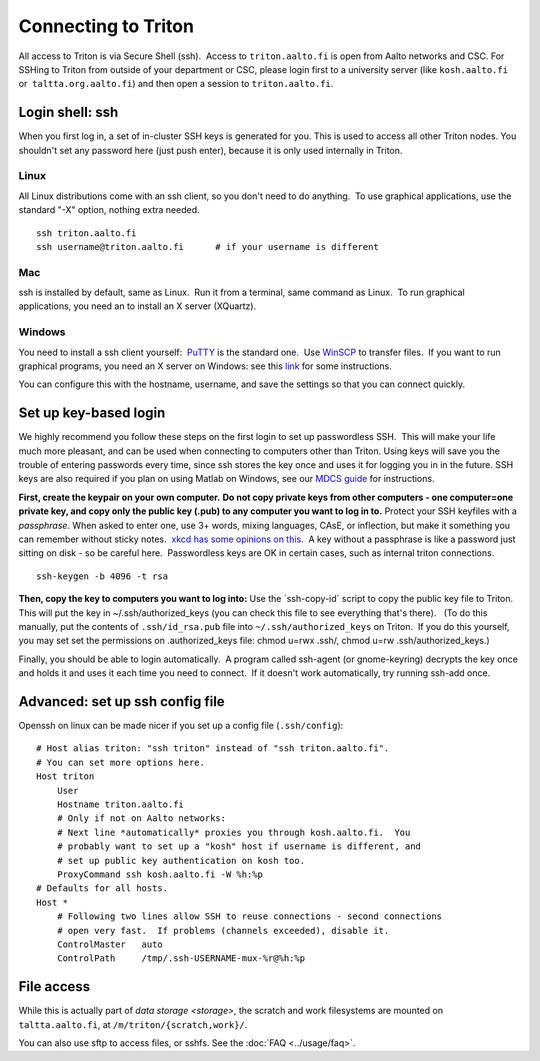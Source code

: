 ====================
Connecting to Triton
====================

All access to Triton is via Secure Shell (ssh).  Access to
``triton.aalto.fi`` is open from Aalto networks and CSC. For SSHing to
Triton from outside of your department or CSC, please login first to a
university server (like ``kosh.aalto.fi`` or  ``taltta.org.aalto.fi``)
and then open a session to ``triton.aalto.fi``.

Login shell: ssh
================


When you first log in, a set of in-cluster SSH keys is generated for
you. This is used to access all other Triton nodes. You shouldn't set
any password here (just push enter), because it is only used internally
in Triton.

Linux
-----

All Linux distributions come with an ssh client, so you don't need to do
anything.  To use graphical applications, use the standard "-X" option,
nothing extra needed.

::

    ssh triton.aalto.fi
    ssh username@triton.aalto.fi      # if your username is different 

Mac
---

ssh is installed by default, same as Linux.  Run it from a terminal,
same command as Linux.  To run graphical applications, you need an to
install an X server (XQuartz).

Windows
-------

You need to install a ssh client yourself:  `PuTTY <http://PuTTY>`__ is
the standard one.  Use `WinSCP <https://winscp.net>`__ to transfer
files.  If you want to run graphical programs, you need an X server on
Windows: see this
`link <http://www.geo.mtu.edu/geoschem/docs/putty_install.html>`__ for
some instructions.

You can configure this with the hostname, username, and save the
settings so that you can connect quickly.

Set up key-based login
======================

We highly recommend you follow these steps on the first login to set up
passwordless SSH.  This will make your life much more pleasant, and can
be used when connecting to computers other than Triton. Using keys will
save you the trouble of entering passwords every time, since ssh stores
the key once and uses it for logging you in in the future. SSH keys are
also required if you plan on using Matlab on Windows, see our `MDCS
guide <https://wiki.aalto.fi/display/Triton/Matlab+Distributed+Computing+Server#MatlabDistributedComputingServer-Windows>`__
for instructions.

**First, create the keypair on your own computer.** **Do not copy
private keys from other computers - one computer=one private key, and
copy only the public key (.pub) to any computer you want to log in to.**
Protect your SSH keyfiles with a *passphrase*. When asked to enter one,
use 3+ words, mixing languages, CAsE, or inflection, but make it
something you can remember without sticky notes.  `xkcd has some
opinions on this. <https://www.xkcd.com/936/>`__  A key without a
passphrase is like a password just sitting on disk - so be careful
here.  Passwordless keys are OK in certain cases, such as internal
triton connections.

::

    ssh-keygen -b 4096 -t rsa

**Then, copy the key to computers you want to log into:** Use the
\`ssh-copy-id\` script to copy the public key file to Triton.  This will
put the key in ~/.ssh/authorized\_keys (you can check this file to see
everything that's there).   (To do this manually, put the contents of
``.ssh/id_rsa.pub`` file into ``~/.ssh/authorized_keys`` on Triton.  If
you do this yourself, you may set set the permissions on
.authorized\_keys file: chmod u=rwx .ssh/, chmod u=rw
.ssh/authorized\_keys.)

Finally, you should be able to login automatically.  A program called
ssh-agent (or gnome-keyring) decrypts the key once and holds it and uses
it each time you need to connect.  If it doesn't work automatically, try
running ssh-add once.

Advanced: set up ssh config file
================================

Openssh on linux can be made nicer if you set up a config file
(``.ssh/config``)::

    # Host alias triton: "ssh triton" instead of "ssh triton.aalto.fi".
    # You can set more options here.
    Host triton
        User 
        Hostname triton.aalto.fi
        # Only if not on Aalto networks:
        # Next line *automatically* proxies you through kosh.aalto.fi.  You
        # probably want to set up a "kosh" host if username is different, and
        # set up public key authentication on kosh too.
        ProxyCommand ssh kosh.aalto.fi -W %h:%p
    # Defaults for all hosts.
    Host *
        # Following two lines allow SSH to reuse connections - second connections
        # open very fast.  If problems (channels exceeded), disable it.
        ControlMaster   auto
        ControlPath     /tmp/.ssh-USERNAME-mux-%r@%h:%p

 

File access
===========

While this is actually part of `data storage <storage>`,
the scratch and work filesystems are mounted on ``taltta.aalto.fi``, at
``/m/triton/{scratch,work}/``.

You can also use sftp to access files, or sshfs. See the
:doc:`FAQ <../usage/faq>`.
